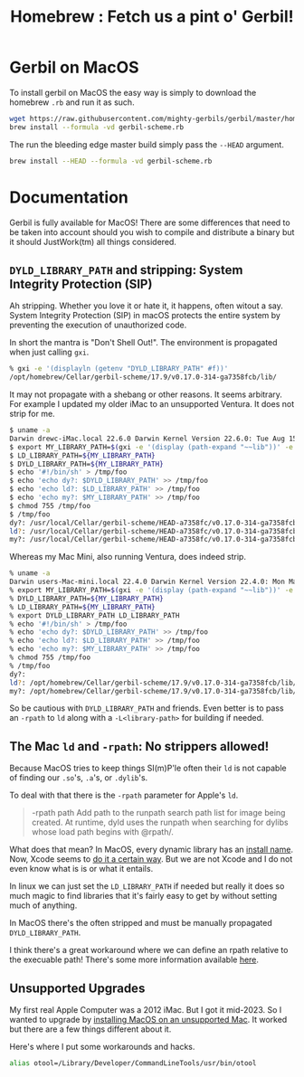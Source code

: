 #+TITLE: Homebrew : Fetch us a pint o' Gerbil!
#+OPTIONS: tags:nil toc:nil
#+EXPORT_FILE_NAME: ../doc/guide/macos.md

* Gerbil on MacOS

To install gerbil on MacOS the easy way is simply to download the
homebrew =.rb= and run it as such.

#+begin_src sh
wget https://raw.githubusercontent.com/mighty-gerbils/gerbil/master/homebrew/gerbil-scheme.rb
brew install --formula -vd gerbil-scheme.rb
#+end_src

The run the bleeding edge master build simply pass the =--HEAD= argument.

#+begin_src sh
brew install --HEAD --formula -vd gerbil-scheme.rb
#+end_src


* Documentation                                                

#+begin_export md
<!---
  The markdown file "macos.md" is weaved (AKA generated) from the homebrew/README.org file.
 -->
#+end_export

Gerbil is fully available for MacOS! There are some differences that
need to be taken into account should you wish to compile and
distribute a binary but it should JustWork(tm) all things considered.

** =DYLD_LIBRARY_PATH= and stripping: System Integrity Protection (SIP)

Ah stripping. Whether you love it or hate it, it happens, often witout
a say. System Integrity Protection (SIP) in macOS protects the entire
system by preventing the execution of unauthorized code.

In short the mantra is "Don't Shell Out!". The environment is propagated when just calling =gxi=.

#+begin_src sh
% gxi -e '(displayln (getenv "DYLD_LIBRARY_PATH" #f))'
/opt/homebrew/Cellar/gerbil-scheme/17.9/v0.17.0-314-ga7358fcb/lib/
#+end_src

It may not propagate with a shebang or other reasons. It seems
arbitrary. For example I updated my older iMac to an unsupported
Ventura. It does not strip for me.

#+begin_src sh
$ uname -a
Darwin drewc-iMac.local 22.6.0 Darwin Kernel Version 22.6.0: Tue Aug 15 20:13:24 PDT 2023; root:xnu-8796.141.3.700.5~2/RELEASE_X86_64 x86_64
$ export MY_LIBRARY_PATH=$(gxi -e '(display (path-expand "~~lib"))' -e '(flush-output-port)')
$ LD_LIBRARY_PATH=${MY_LIBRARY_PATH}
$ DYLD_LIBRARY_PATH=${MY_LIBRARY_PATH}
$ echo '#!/bin/sh' > /tmp/foo
$ echo 'echo dy?: $DYLD_LIBRARY_PATH' >> /tmp/foo
$ echo 'echo ld?: $LD_LIBRARY_PATH' >> /tmp/foo
$ echo 'echo my?: $MY_LIBRARY_PATH' >> /tmp/foo
$ chmod 755 /tmp/foo
$ /tmp/foo
dy?: /usr/local/Cellar/gerbil-scheme/HEAD-a7358fc/v0.17.0-314-ga7358fcb/lib/
ld?: /usr/local/Cellar/gerbil-scheme/HEAD-a7358fc/v0.17.0-314-ga7358fcb/lib/
my?: /usr/local/Cellar/gerbil-scheme/HEAD-a7358fc/v0.17.0-314-ga7358fcb/lib/
#+end_src

Whereas my Mac Mini, also running Ventura, does indeed strip.

#+begin_src sh
% uname -a
Darwin users-Mac-mini.local 22.4.0 Darwin Kernel Version 22.4.0: Mon Mar  6 21:00:41 PST 2023; root:xnu-8796.101.5~3/RELEASE_ARM64_T8103 arm64
% export MY_LIBRARY_PATH=$(gxi -e '(display (path-expand "~~lib"))' -e '(flush-output-port)')
% DYLD_LIBRARY_PATH=${MY_LIBRARY_PATH}
% LD_LIBRARY_PATH=${MY_LIBRARY_PATH}
% export DYLD_LIBRARY_PATH LD_LIBRARY_PATH
% echo '#!/bin/sh' > /tmp/foo
% echo 'echo dy?: $DYLD_LIBRARY_PATH' >> /tmp/foo
% echo 'echo ld?: $LD_LIBRARY_PATH' >> /tmp/foo
% echo 'echo my?: $MY_LIBRARY_PATH' >> /tmp/foo
% chmod 755 /tmp/foo
% /tmp/foo
dy?:
ld?: /opt/homebrew/Cellar/gerbil-scheme/17.9/v0.17.0-314-ga7358fcb/lib/
my?: /opt/homebrew/Cellar/gerbil-scheme/17.9/v0.17.0-314-ga7358fcb/lib/
#+end_src

So be cautious with =DYLD_LIBRARY_PATH= and friends. Even better is to
pass an =-rpath= to =ld= along with a =-L<library-path>= for building
if needed.


** The Mac =ld= and =-rpath=: No strippers allowed! 

Because MacOS tries to keep things SI(m)P'le often their =ld= is not capable
of finding our =.so='s, =.a='s, or =.dylib='s.

To deal with that there is the =-rpath= parameter for Apple's =ld=.

#+begin_quote
 -rpath path Add path to the runpath search path list for image being
             created.  At runtime, dyld uses the runpath when
             searching for dylibs whose load path begins with @rpath/.
#+end_quote

What does that mean? In MacOS, every dynamic library has an [[https://developer.apple.com/forums/thread/736719][install
name]]. Now, Xcode seems to [[https://developer.apple.com/forums/thread/736728][do it a certain way]]. But we are not Xcode
and I do not even know what is is or what it entails.

In linux we can just set the =LD_LIBRARY_PATH= if needed but really it
does so much magic to find libraries that it's fairly easy to get by
without setting much of anything.

In MacOS there's the often stripped and must be manually propagated
=DYLD_LIBRARY_PATH=.


I think there's a great workaround where we can define an rpath
relative to the execuable path! There's some more information
available [[https://www.fullstaq.com/knowledge-hub/blogs/an-alternative-to-macos-dyld-library-path][here]].


** Unsupported Upgrades

My first real Apple Computer was a 2012 iMac. But I got it mid-2023. So I wanted to upgrade by 
[[https://www.macworld.com/article/672461/how-to-install-macos-on-unsupported-mac.html][installing MacOS on an unsupported Mac]]. It worked but there are a few things different about it.

Here's where I put some workarounds and hacks.

#+begin_src sh
alias otool=/Library/Developer/CommandLineTools/usr/bin/otool
#+end_src


* The Formula                                                      :noexport:
:PROPERTIES:
:header-args:ruby: :tangle gerbil-scheme.rb :padline no
:END:

Homebrew uses [[#RubyIsms][Ruby]] for its DSL. That means =GerbilScheme= is a subclass of =Formula=.


#+begin_src ruby
class GerbilScheme < Formula
# This .rb file is tangled (AKA generated) from README.org
#+end_src

There's some meta-info that's nice to have.

#+begin_src ruby
  desc "Opinionated dialect of Scheme designed for Systems Programming"
  homepage "https://cons.io"
  license any_of: ["LGPL-2.1-or-later", "Apache-2.0"]
#+end_src

Now where it will install from, and how it gets it. The tag is the version.

#+begin_src ruby
  url "https://github.com/mighty-gerbils/gerbil.git", using: :git, tag: "v0.18-rc1"
  head "https://github.com/mighty-gerbils/gerbil.git", using: :git
  version "0.18"
  revision 0
#+end_src

Now the things it depends on.

#+begin_src ruby
  depends_on "openssl@3"
  depends_on "sqlite"
  depends_on "zlib"
  depends_on "gcc"
  depends_on "findutils"

  fails_with :clang do
    cause "gerbil-scheme is built with GCC"
  end
#+end_src

Now the dirt. The install process is as it should be! ~./configure && make && make install~.


#+begin_src ruby
    def install
        system "./configure", "--prefix=#{prefix}" #, "--disable-shared"
              
        system "make"
        ENV.deparallelize
        system "make", "install"
#+end_src


Now we want to have homebrew link certain binaries. The default
install has a symlink for the =./bin/= and that's a good thing! This
way we can choose what files actually go in the global bin.


#+begin_src ruby
        rm prefix/"bin"
        mkdir prefix/"bin"

        cd prefix/"current/bin" do
           ln "gerbil", prefix/"bin", verbose: true
           cp %w(gxc gxensemble gxi gxpkg gxprof gxtags gxtest), prefix/"bin"
        end
    end

#+end_src

That's that!


#+begin_src ruby

    test do
      assert_equal "0123456789", shell_output("#{bin}/gxi -e \"(for-each write '(0 1 2 3 4 5 6 7 8 9))\"")
    end
#+end_src


#+begin_src ruby
end
#+end_src

